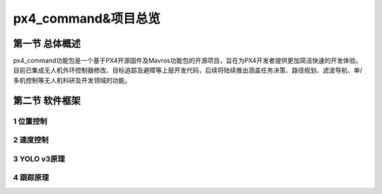 .. px4_command&项目总览

=======================
px4_command&项目总览
=======================

第一节 总体概述
===============

px4_command功能包是一个基于PX4开源固件及Mavros功能包的开源项目，旨在为PX4开发者提供更加简洁快速的开发体验。目前已集成无人机外环控制器修改、目标追踪及避障等上层开发代码，后续将陆续推出涵盖任务决策、路径规划、滤波导航、单/多机控制等无人机科研及开发领域的功能。

.. image:: ../images/framework.png

第二节 软件框架
===============

1 位置控制
-----------

2 速度控制
-----------

3 YOLO v3原理
--------------

4 跟踪原理
------------


